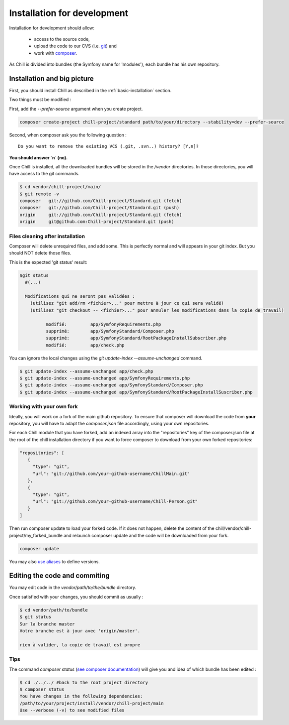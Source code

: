 .. Copyright (C)  2014 Champs Libres Cooperative SCRLFS
   Permission is granted to copy, distribute and/or modify this document
   under the terms of the GNU Free Documentation License, Version 1.3
   or any later version published by the Free Software Foundation;
   with no Invariant Sections, no Front-Cover Texts, and no Back-Cover Texts.
   A copy of the license is included in the section entitled "GNU
   Free Documentation License".

.. _installation-for-development :

Installation for development
****************************

Installation for development should allow:

	- access to the source code, 
	- upload the code to our CVS (i.e. `git`_) and 
	- work with `composer`_.

As Chill is divided into bundles (the Symfony name for 'modules'), each bundle has his own repository.

Installation and big picture
----------------------------

First, you should install Chill as described in the :ref:`basic-installation` section.

Two things must be modified : 

First, add the `--prefer-source` argument when you create project. 

.. code-block:: bash

   composer create-project chill-project/standard path/to/your/directory --stability=dev --prefer-source

Second, when composer ask you the following question : ::

  Do you want to remove the existing VCS (.git, .svn..) history? [Y,n]?

**You should answer `n` (no).**

Once Chill is installed, all the downloaded bundles will be stored in the `/vendor` directories. 
In those directories, you will have access to the git commands.

.. code-block:: bash

    $ cd vendor/chill-project/main/
    $ git remote -v
    composer   git://github.com/Chill-project/Standard.git (fetch)
    composer   git://github.com/Chill-project/Standard.git (push)
    origin     git://github.com/Chill-project/Standard.git (fetch)
    origin     git@github.com:Chill-project/Standard.git (push)

Files cleaning after installation
^^^^^^^^^^^^^^^^^^^^^^^^^^^^^^^^^

Composer will delete unrequired files, and add some. This is perfectly normal and will appears in your git index.
But you should NOT delete those files.

This is the expected 'git status' result: 

.. code-block:: bash

    $git status
      #(...)

      Modifications qui ne seront pas validées :
        (utilisez "git add/rm <fichier>..." pour mettre à jour ce qui sera validé)
        (utilisez "git checkout -- <fichier>..." pour annuler les modifications dans la copie de travail)

	      modifié:         app/SymfonyRequirements.php
	      supprimé:        app/SymfonyStandard/Composer.php
	      supprimé:        app/SymfonyStandard/RootPackageInstallSubscriber.php
	      modifié:         app/check.php

You can ignore the local changes using the `git update-index --assume-unchanged` command.

.. code-block:: bash

   $ git update-index --assume-unchanged app/check.php
   $ git update-index --assume-unchanged app/SymfonyRequirements.php
   $ git update-index --assume-unchanged app/SymfonyStandard/Composer.php
   $ git update-index --assume-unchanged app/SymfonyStandard/RootPackageInstallSuscriber.php

Working with your own fork
^^^^^^^^^^^^^^^^^^^^^^^^^^

Ideally, you will work on a fork of the main github repository. 
To ensure that composer will download the code from **your** repository, you will have to adapt the `composer.json` file accordingly, using your own repositories. 

For each Chill module that you have forked, add an indexed array into the "repositories" key of the composer.json file 
at the root of the chill installation directory if you want to force composer to download from your own forked repositories: 

.. code-block:: json

    "repositories": [
       {
         "type": "git",
         "url": "git://github.com/your-github-username/ChillMain.git"
       },
       {
         "type": "git",
         "url": "git://github.com/your-github-username/Chill-Person.git"
       }
    ]
    

Then run composer update to load your forked code. 
If it does not happen, delete the content of the chill/vendor/chill-project/my_forked_bundle and relaunch composer update and the code will be downloaded from your fork.

.. code-block:: bash

   composer update
   
You may also `use aliases <https://getcomposer.org/doc/articles/aliases.md>`_ to define versions.

.. _editing-code-and-commiting :

Editing the code and commiting
------------------------------

You may edit code in the `vendor/path/to/the/bundle` directory.

Once satisfied with your changes, you should commit as usually : 

.. code-block:: bash

    $ cd vendor/path/to/bundle
    $ git status 
    Sur la branche master
    Votre branche est à jour avec 'origin/master'.

    rien à valider, la copie de travail est propre

.. warning

    The git command must be run from you vendor bundle's path (`vendor/path/to/bundle`). 

Tips
^^^^

The command `composer status` (`see composer documentation <https://getcomposer.org/doc/03-cli.md#status>`_) will give you and idea of which bundle has been edited :

.. code-block:: bash

    $ cd ./../../ #back to the root project directory
    $ composer status
    You have changes in the following dependencies:
    /path/to/your/project/install/vendor/chill-project/main
    Use --verbose (-v) to see modified files




.. _git: http://git-scm.org
.. _composer: https://getcomposer.org
